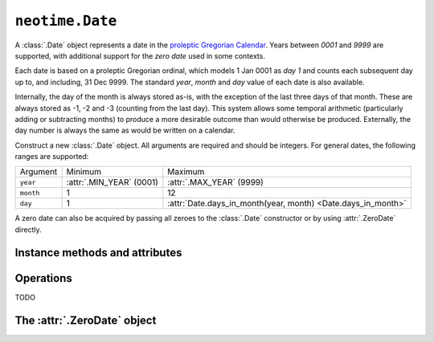 ================
``neotime.Date``
================

A :class:`.Date` object represents a date in the `proleptic Gregorian Calendar <https://en.wikipedia.org/wiki/Proleptic_Gregorian_calendar>`_.
Years between `0001` and `9999` are supported, with additional support for the `zero date` used in some contexts.

Each date is based on a proleptic Gregorian ordinal, which models 1 Jan 0001 as `day 1` and counts each subsequent day up to, and including, 31 Dec 9999.
The standard `year`, `month` and `day` value of each date is also available.

Internally, the day of the month is always stored as-is, with the exception of the last three days of that month.
These are always stored as -1, -2 and -3 (counting from the last day).
This system allows some temporal arithmetic (particularly adding or subtracting months) to produce a more desirable outcome than would otherwise be produced.
Externally, the day number is always the same as would be written on a calendar.

.. class:: Date(year, month, day)

    Construct a new :class:`.Date` object.
    All arguments are required and should be integers.
    For general dates, the following ranges are supported:

    =========  ========================  ===================================
    Argument   Minimum                   Maximum
    ---------  ------------------------  -----------------------------------
    ``year``   :attr:`.MIN_YEAR` (0001)  :attr:`.MAX_YEAR` (9999)
    ``month``  1                         12
    ``day``    1                         :attr:`Date.days_in_month(year, month) <Date.days_in_month>`
    =========  ========================  ===================================

    A zero date can also be acquired by passing all zeroes to the :class:`.Date` constructor or by using :attr:`.ZeroDate` directly.

.. py:classmethod:: Date.today_utc()

    Return the current :class:`.Date` according to UTC.

.. py:classmethod:: Date.from_ordinal(ordinal)

    Construct and return a :class:`.Date` from a proleptic Gregorian ordinal.
    This is simply an integer value that corresponds to a day, starting with `1` for 1 Jan 0001.

.. py:classmethod:: Date.is_leap_year(year)

    Return a `bool` value that indicates whether or not `year` is a leap year.

.. py:classmethod:: Date.days_in_year(year)

    Return the number of days in `year`.

.. py:classmethod:: Date.days_in_month(year, month)

    Return the number of days in `month` of `year`.


Instance methods and attributes
===============================

.. attribute:: date.ordinal

.. attribute:: date.year

.. attribute:: date.month

.. attribute:: date.day

.. attribute:: date.year_month_day

.. attribute:: date.year_week_day

.. attribute:: date.year_day

    Return a 2-tuple of year and day number.
    This is the number of the day relative to the start of the year, with `1 Jan` corresponding to `1`.

.. method:: date.replace(year=0, month=0, day=0)

    Return a :class:`.Date` with one or more components replaced with new values.


Operations
==========

TODO


The :attr:`.ZeroDate` object
============================

.. attribute:: ZeroDate

    A :class:`.Date` instance set to `0000-00-00`.
    This has an :attr:`ordinal <.date.ordinal>` value of `0`.
